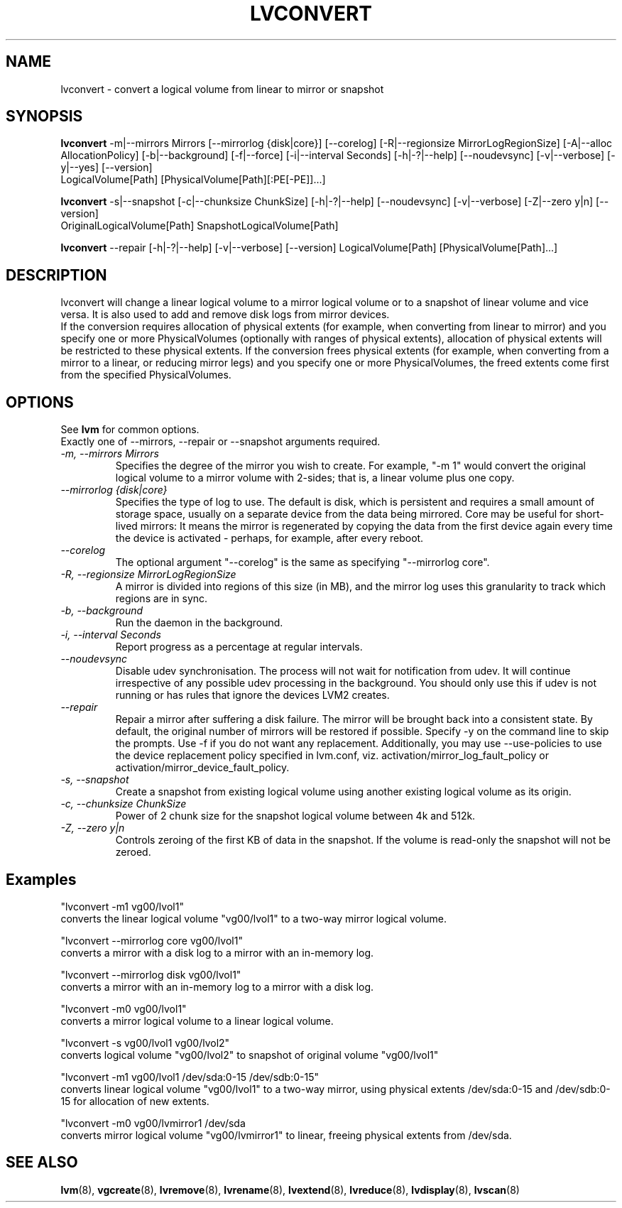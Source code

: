 .\"	$NetBSD: lvconvert.8,v 1.1.1.2 2009/12/02 00:26:55 haad Exp $
.\"
.TH LVCONVERT 8 "LVM TOOLS 2.02.56(1)-cvs (12-01-09)" "Red Hat, Inc" \" -*- nroff -*-
.SH NAME
lvconvert \- convert a logical volume from linear to mirror or snapshot
.SH SYNOPSIS
.B lvconvert
\-m|\-\-mirrors Mirrors [\-\-mirrorlog {disk|core}] [\-\-corelog] [\-R|\-\-regionsize MirrorLogRegionSize]
[\-A|\-\-alloc AllocationPolicy]
[\-b|\-\-background] [\-f|\-\-force] [\-i|\-\-interval Seconds]
[\-h|\-?|\-\-help]
[\-\-noudevsync]
[\-v|\-\-verbose] [\-y|\-\-yes]
[\-\-version]
.br
LogicalVolume[Path] [PhysicalVolume[Path][:PE[-PE]]...]
.br

.br
.B lvconvert
\-s|\-\-snapshot [\-c|\-\-chunksize ChunkSize]
[\-h|\-?|\-\-help]
[\-\-noudevsync]
[\-v|\-\-verbose]
[\-Z|\-\-zero y|n]
[\-\-version]
.br
OriginalLogicalVolume[Path] SnapshotLogicalVolume[Path]

.B lvconvert
\-\-repair
[\-h|\-?|\-\-help]
[\-v|\-\-verbose]
[\-\-version]
LogicalVolume[Path] [PhysicalVolume[Path]...]
.SH DESCRIPTION
lvconvert will change a linear logical volume to a mirror
logical volume or to a snapshot of linear volume and vice versa.
It is also used to add and remove disk logs from mirror devices.
.br
If the conversion requires allocation of physical extents (for
example, when converting from linear to mirror) and you specify
one or more PhysicalVolumes (optionally with ranges of physical
extents), allocation of physical extents will be restricted to
these physical extents.  If the conversion frees physical extents
(for example, when converting from a mirror to a linear, or reducing
mirror legs) and you specify one or more PhysicalVolumes,
the freed extents come first from the specified PhysicalVolumes.
.SH OPTIONS
See \fBlvm\fP for common options.
.br
Exactly one of \-\-mirrors, \-\-repair or \-\-snapshot arguments required.
.br
.TP
.I \-m, \-\-mirrors Mirrors
Specifies the degree of the mirror you wish to create.
For example, "-m 1" would convert the original logical
volume to a mirror volume with 2-sides; that is, a
linear volume plus one copy.
.TP
.I \-\-mirrorlog {disk|core}
Specifies the type of log to use.
The default is disk, which is persistent and requires
a small amount of storage space, usually on a separate device
from the data being mirrored. 
Core may be useful for short-lived mirrors: It means the mirror is
regenerated by copying the data from the first device again every
time the device is activated - perhaps, for example, after every reboot.
.TP
.I \-\-corelog
The optional argument "--corelog" is the same as specifying "--mirrorlog core".
.TP
.I \-R, \-\-regionsize MirrorLogRegionSize
A mirror is divided into regions of this size (in MB), and the mirror log
uses this granularity to track which regions are in sync.
.TP
.I \-b, \-\-background
Run the daemon in the background.
.TP
.I \-i, \-\-interval Seconds
Report progress as a percentage at regular intervals.
.br
.TP
.I \-\-noudevsync
Disable udev synchronisation. The
process will not wait for notification from udev.
It will continue irrespective of any possible udev processing
in the background.  You should only use this if udev is not running
or has rules that ignore the devices LVM2 creates.
.TP
.I \-\-repair
Repair a mirror after suffering a disk failure. The mirror will be brought back
into a consistent state.  By default, the original number of mirrors will be
restored if possible.  Specify \-y on the command line to skip the prompts.
Use \-f if you do not want any replacement.  Additionally, you may use
\-\-use-policies to use the device replacement policy specified in lvm.conf,
viz. activation/mirror_log_fault_policy or
activation/mirror_device_fault_policy.
.br
.TP
.I \-s, \-\-snapshot
Create a snapshot from existing logical volume using another
existing logical volume as its origin.
.TP
.I \-c, \-\-chunksize ChunkSize
Power of 2 chunk size for the snapshot logical volume between 4k and 512k.
.TP
.I \-Z, \-\-zero y|n
Controls zeroing of the first KB of data in the snapshot.
If the volume is read-only the snapshot will not be zeroed.
.br
.SH Examples
"lvconvert -m1 vg00/lvol1"
.br
converts the linear logical volume "vg00/lvol1" to
a two-way mirror logical volume.

"lvconvert --mirrorlog core vg00/lvol1"
.br
converts a mirror with a disk log to a
mirror with an in-memory log.

"lvconvert --mirrorlog disk vg00/lvol1"
.br
converts a mirror with an in-memory log
to a mirror with a disk log.

"lvconvert -m0 vg00/lvol1"
.br
converts a mirror logical volume to a linear logical
volume.
.br

.br
"lvconvert -s vg00/lvol1 vg00/lvol2"
.br
converts logical volume "vg00/lvol2" to snapshot of original volume "vg00/lvol1"

.br
"lvconvert -m1 vg00/lvol1 /dev/sda:0-15 /dev/sdb:0-15"
.br
converts linear logical volume "vg00/lvol1" to a two-way mirror, using physical
extents /dev/sda:0-15 and /dev/sdb:0-15 for allocation of new extents.

.br
"lvconvert -m0 vg00/lvmirror1 /dev/sda
.br
converts mirror logical volume "vg00/lvmirror1" to linear, freeing physical
extents from /dev/sda.

.SH SEE ALSO
.BR lvm (8),
.BR vgcreate (8),
.BR lvremove (8),
.BR lvrename (8),
.BR lvextend (8),
.BR lvreduce (8),
.BR lvdisplay (8),
.BR lvscan (8)
